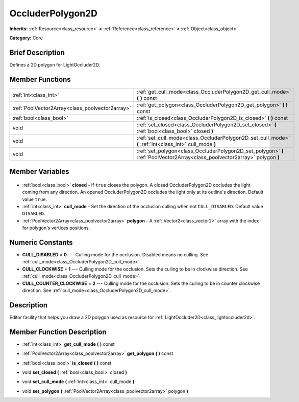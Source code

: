 .. Generated automatically by doc/tools/makerst.py in Godot's source tree.
.. DO NOT EDIT THIS FILE, but the OccluderPolygon2D.xml source instead.
.. The source is found in doc/classes or modules/<name>/doc_classes.

.. _class_OccluderPolygon2D:

OccluderPolygon2D
=================

**Inherits:** :ref:`Resource<class_resource>` **<** :ref:`Reference<class_reference>` **<** :ref:`Object<class_object>`

**Category:** Core

Brief Description
-----------------

Defines a 2D polygon for LightOccluder2D.

Member Functions
----------------

+--------------------------------------------------+-----------------------------------------------------------------------------------------------------------------------------+
| :ref:`int<class_int>`                            | :ref:`get_cull_mode<class_OccluderPolygon2D_get_cull_mode>` **(** **)** const                                               |
+--------------------------------------------------+-----------------------------------------------------------------------------------------------------------------------------+
| :ref:`PoolVector2Array<class_poolvector2array>`  | :ref:`get_polygon<class_OccluderPolygon2D_get_polygon>` **(** **)** const                                                   |
+--------------------------------------------------+-----------------------------------------------------------------------------------------------------------------------------+
| :ref:`bool<class_bool>`                          | :ref:`is_closed<class_OccluderPolygon2D_is_closed>` **(** **)** const                                                       |
+--------------------------------------------------+-----------------------------------------------------------------------------------------------------------------------------+
| void                                             | :ref:`set_closed<class_OccluderPolygon2D_set_closed>` **(** :ref:`bool<class_bool>` closed **)**                            |
+--------------------------------------------------+-----------------------------------------------------------------------------------------------------------------------------+
| void                                             | :ref:`set_cull_mode<class_OccluderPolygon2D_set_cull_mode>` **(** :ref:`int<class_int>` cull_mode **)**                     |
+--------------------------------------------------+-----------------------------------------------------------------------------------------------------------------------------+
| void                                             | :ref:`set_polygon<class_OccluderPolygon2D_set_polygon>` **(** :ref:`PoolVector2Array<class_poolvector2array>` polygon **)** |
+--------------------------------------------------+-----------------------------------------------------------------------------------------------------------------------------+

Member Variables
----------------

  .. _class_OccluderPolygon2D_closed:

- :ref:`bool<class_bool>` **closed** - If ``true`` closes the polygon. A closed OccluderPolygon2D occludes the light coming from any direction. An opened OccluderPolygon2D occludes the light only at its outline's direction. Default value ``true``.

  .. _class_OccluderPolygon2D_cull_mode:

- :ref:`int<class_int>` **cull_mode** - Set the direction of the occlusion culling when not ``CULL_DISABLED``. Default value ``DISABLED``.

  .. _class_OccluderPolygon2D_polygon:

- :ref:`PoolVector2Array<class_poolvector2array>` **polygon** - A :ref:`Vector2<class_vector2>` array with the index for polygon's vertices positions.


Numeric Constants
-----------------

- **CULL_DISABLED** = **0** --- Culling mode for the occlusion. Disabled means no culling. See :ref:`cull_mode<class_OccluderPolygon2D_cull_mode>`.
- **CULL_CLOCKWISE** = **1** --- Culling mode for the occlusion. Sets the culling to be in clockwise direction. See :ref:`cull_mode<class_OccluderPolygon2D_cull_mode>`.
- **CULL_COUNTER_CLOCKWISE** = **2** --- Culling mode for the occlusion. Sets the culling to be in counter clockwise direction. See :ref:`cull_mode<class_OccluderPolygon2D_cull_mode>`.

Description
-----------

Editor facility that helps you draw a 2D polygon used as resource for :ref:`LightOccluder2D<class_lightoccluder2d>`.

Member Function Description
---------------------------

.. _class_OccluderPolygon2D_get_cull_mode:

- :ref:`int<class_int>` **get_cull_mode** **(** **)** const

.. _class_OccluderPolygon2D_get_polygon:

- :ref:`PoolVector2Array<class_poolvector2array>` **get_polygon** **(** **)** const

.. _class_OccluderPolygon2D_is_closed:

- :ref:`bool<class_bool>` **is_closed** **(** **)** const

.. _class_OccluderPolygon2D_set_closed:

- void **set_closed** **(** :ref:`bool<class_bool>` closed **)**

.. _class_OccluderPolygon2D_set_cull_mode:

- void **set_cull_mode** **(** :ref:`int<class_int>` cull_mode **)**

.. _class_OccluderPolygon2D_set_polygon:

- void **set_polygon** **(** :ref:`PoolVector2Array<class_poolvector2array>` polygon **)**


